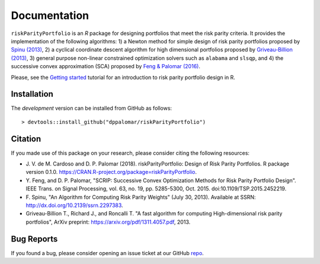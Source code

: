 .. riskParityPortfolio documentation master file, created by
   sphinx-quickstart on Sat Nov 10 08:44:52 2018.
   You can adapt this file completely to your liking, but it should at least
   contain the root `toctree` directive.

Documentation
=============

``riskParityPortfolio`` is an `R` package for designing portfolios
that meet the risk parity criteria. It provides the implementation of the following
algorithms:
1) a Newton method for simple design of risk parity portfolios proposed by
`Spinu (2013) <https://papers.ssrn.com/sol3/papers.cfm?abstract_id=2297383>`_,
2) a cyclical coordinate descent algorithm for high dimensional portfolios proposed by
`Griveau-Billion (2013) <https://arxiv.org/pdf/1311.4057.pdf>`_,
3) general purpose non-linear constrained optimization solvers such as ``alabama`` and ``slsqp``, and
4) the successive convex approximation (SCA) proposed by
`Feng & Palomar (2016) <http://www.ece.ust.hk/~palomar/Publications_files/2015/FengPalomar-TSP2015%20-%20risk_parity_portfolio.pdf>`_.

Please, see the `Getting started <_static/getting_started.html>`_
tutorial for an introduction to risk parity portfolio design in R.

Installation
------------

The *development* version can be installed from GitHub as follows:

.. highlight:: r

::

   > devtools::install_github("dppalomar/riskParityPortfolio")

Citation
--------

If you made use of this package on your research, please consider citing the following resources:

- J. V. de M. Cardoso and D. P. Palomar (2018). riskParityPortfolio: Design of
  Risk Parity Portfolios. R package version 0.1.0. https://CRAN.R-project.org/package=riskParityPortfolio.
- Y. Feng, and D. P. Palomar, "SCRIP: Successive Convex Optimization Methods for
  Risk Parity Portfolio Design". IEEE Trans. on Signal Processing, vol. 63, no. 19,
  pp. 5285-5300, Oct. 2015. doi:10.1109/TSP.2015.2452219.
- F. Spinu, "An Algorithm for Computing Risk Parity Weights" (July 30, 2013).
  Available at SSRN: http://dx.doi.org/10.2139/ssrn.2297383.
- Griveau-Billion T., Richard J., and Roncalli T. "A fast algorithm for computing
  High-dimensional risk parity portfolios", ArXiv preprint: https://arxiv.org/pdf/1311.4057.pdf,
  2013.

Bug Reports
-----------

If you found a bug, please consider opening an issue ticket at our GitHub `repo <https://github.com/dppalomar/riskParityPortfolio/issues>`_.
